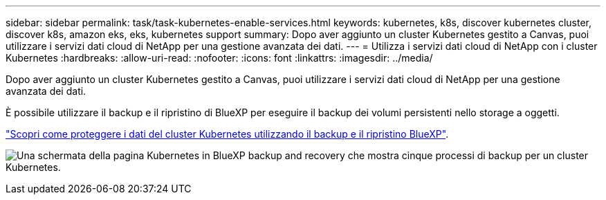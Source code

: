 ---
sidebar: sidebar 
permalink: task/task-kubernetes-enable-services.html 
keywords: kubernetes, k8s, discover kubernetes cluster, discover k8s, amazon eks, eks, kubernetes support 
summary: Dopo aver aggiunto un cluster Kubernetes gestito a Canvas, puoi utilizzare i servizi dati cloud di NetApp per una gestione avanzata dei dati. 
---
= Utilizza i servizi dati cloud di NetApp con i cluster Kubernetes
:hardbreaks:
:allow-uri-read: 
:nofooter: 
:icons: font
:linkattrs: 
:imagesdir: ../media/


[role="lead"]
Dopo aver aggiunto un cluster Kubernetes gestito a Canvas, puoi utilizzare i servizi dati cloud di NetApp per una gestione avanzata dei dati.

È possibile utilizzare il backup e il ripristino di BlueXP per eseguire il backup dei volumi persistenti nello storage a oggetti.

link:https://docs.netapp.com/us-en/cloud-manager-backup-restore/concept-kubernetes-backup-to-cloud.html["Scopri come proteggere i dati del cluster Kubernetes utilizzando il backup e il ripristino BlueXP"^].

image:screenshot-k8s-backup.png["Una schermata della pagina Kubernetes in BlueXP backup and recovery che mostra cinque processi di backup per un cluster Kubernetes."]
